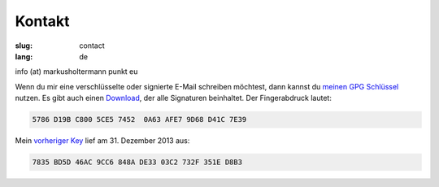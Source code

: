 =======
Kontakt
=======

:slug: contact
:lang: de

info (at) markusholtermann punkt eu

Wenn du mir eine verschlüsselte oder signierte E-Mail schreiben möchtest, dann
kannst du `meinen GPG Schlüssel`_ nutzen. Es gibt auch einen `Download`_, der
alle Signaturen beinhaltet. Der Fingerabdruck lautet:

.. code-block:: text

    5786 D19B C800 5CE5 7452  0A63 AFE7 9D68 D41C 7E39

Mein `vorheriger Key`_ lief am 31. Dezember 2013 aus:

.. code-block:: text

    7835 BD5D 46AC 9CC6 848A DE33 03C2 732F 351E D8B3


.. _meinen GPG Schlüssel: http://download.markusholtermann.eu/D41C7E39.asc
.. _Download: http://download.markusholtermann.eu/D41C7E39-full.asc
.. _vorheriger Key: http://download.markusholtermann.eu/351ED8B3.asc

